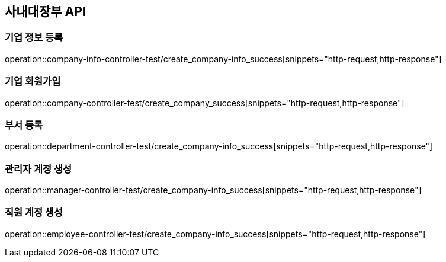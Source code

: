 == 사내대장부 API

=== 기업 정보 등록
operation::company-info-controller-test/create_company-info_success[snippets="http-request,http-response"]

=== 기업 회원가입

operation::company-controller-test/create_company_success[snippets="http-request,http-response"]

=== 부서 등록

operation::department-controller-test/create_company-info_success[snippets="http-request,http-response"]

=== 관리자 계정 생성
operation::manager-controller-test/create_company-info_success[snippets="http-request,http-response"]

=== 직원 계정 생성
operation::employee-controller-test/create_company-info_success[snippets="http-request,http-response"]